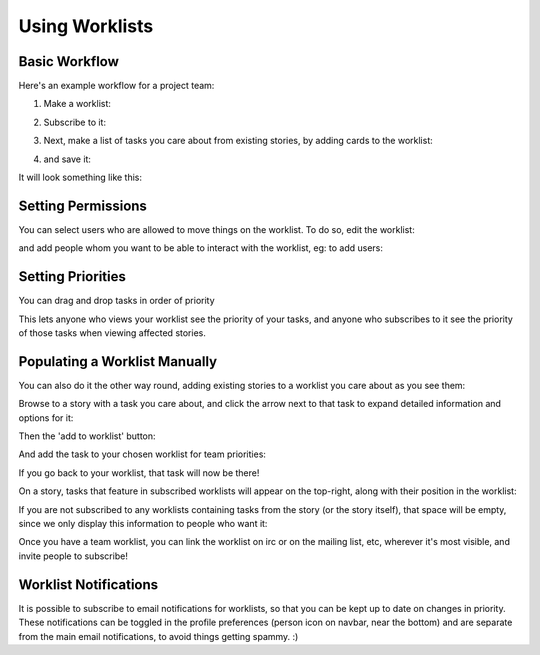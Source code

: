 =================
 Using Worklists
=================

Basic Workflow
==============

Here's an example workflow for a project team:

#. Make a worklist:

   .. image:: create-worklist.png

#. Subscribe to it:

   .. image:: subscribe-worklist.png

#. Next, make a list of tasks you care about from existing stories, by
   adding cards to the worklist:

   .. image:: add-card-to-worklist.png

   .. image:: add-task-to-worklist.png

#. and save it:

   .. image:: save-worklist.png

It will look something like this:

.. image:: worklist-after-adding-tasks.png

Setting Permissions
===================

You can select users who are allowed to move things on the
worklist. To do so, edit the worklist:

.. image:: edit-worklist-perms-1.png

and add people whom you want to be able to interact with the worklist,
eg: to add users:

.. image:: edit-worklist-perms-2.png

Setting Priorities
==================

You can drag and drop tasks in order of priority

.. image:: drag-n-drop-on-worklist.png

This lets anyone who views your worklist see the priority of your
tasks, and anyone who subscribes to it see the priority of those tasks
when viewing affected stories.

Populating a Worklist Manually
==============================

You can also do it the other way round, adding existing stories to a
worklist you care about as you see them:

Browse to a story with a task you care about, and click the arrow next
to that task to expand detailed information and options for it:

.. image:: add-task-to-worklist-1.png

Then the 'add to worklist' button:

.. image:: add-task-to-worklist-2.png

And add the task to your chosen worklist for team priorities:

.. image:: add-task-to-worklist-3.png

.. image:: add-task-to-worklist-4.png

If you go back to your worklist, that task will now be there!

.. image:: add-task-to-worklist-5.png

On a story, tasks that feature in subscribed worklists will appear on
the top-right, along with their position in the worklist:

.. image:: worklist-subs-on-story.png

If you are not subscribed to any worklists containing tasks from the
story (or the story itself), that space will be empty, since we only
display this information to people who want it:

.. image:: story-with-no-worklist-subs.png

Once you have a team worklist, you can link the worklist on irc or on
the mailing list, etc, wherever it's most visible, and invite people
to subscribe!

Worklist Notifications
======================

It is possible to subscribe to email notifications for worklists, so
that you can be kept up to date on changes in priority. These
notifications can be toggled in the profile preferences (person icon
on navbar, near the bottom) and are separate from the main email
notifications, to avoid things getting spammy. :)
